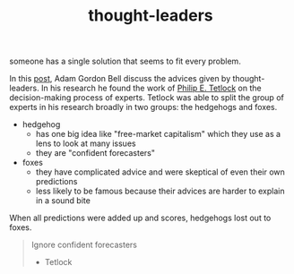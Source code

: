 :PROPERTIES:
:ID:       f50a9014-a9d1-40a4-95f5-2721a518a87c
:END:
#+TITLE: thought-leaders
#+hugo_lastmod: Time-stamp: <2022-05-11 07:22:59 wferreir>
#+hugo_tags: "general"

someone has a single solution that seems to fit every problem.

In this [[https://earthly.dev/blog/thought-leaders/][post]], Adam Gordon Bell discuss the advices given by thought-leaders. In
his research he found the work of [[https://scholar.google.com/citations?user=CJjf6H0AAAAJ&hl=en][Philip E. Tetlock]] on the decision-making
process of experts. Tetlock was able to split the group of experts in his
research broadly in two groups: the hedgehogs and foxes.

- hedgehog
  - has one big idea like "free-market capitalism" which they use as a lens to look at many issues
  - they are "confident forecasters"
- foxes
  - they have complicated advice and were skeptical of even their own predictions
  - less likely to be famous because their advices are harder to explain in a sound bite

When all predictions were added up and scores, hedgehogs lost out to foxes.

#+begin_quote
Ignore confident forecasters

- Tetlock
#+end_quote
